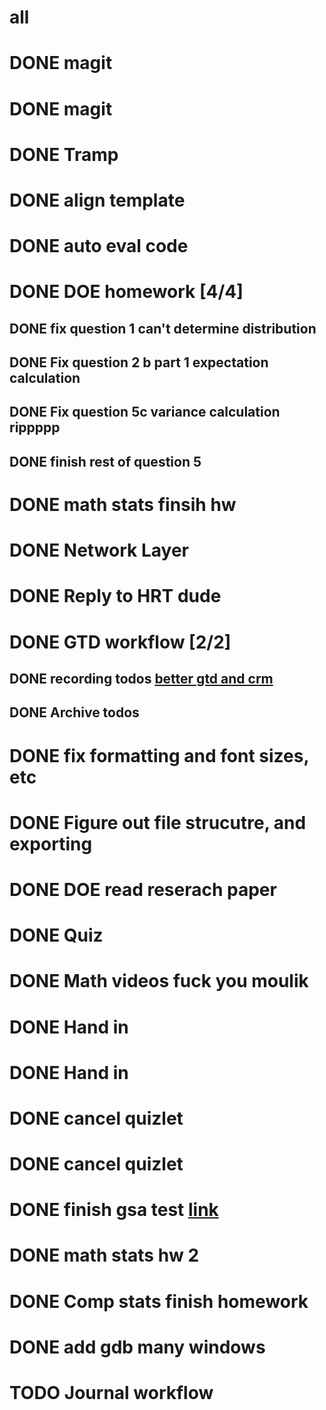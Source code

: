 * all

* DONE magit
CLOSED: [2021-09-19 Sun 06:20]
:PROPERTIES:
:ARCHIVE_TIME: 2021-09-19 Sun 06:34
:ARCHIVE_FILE: ~/org/gtd.org
:ARCHIVE_OLPATH: Org
:ARCHIVE_CATEGORY: gtd
:ARCHIVE_TODO: DONE
:END:
:LOGBOOK:
- State "DONE"       from "TODO"       [2021-09-19 Sun 06:20]
:END:

* DONE magit
CLOSED: [2021-09-19 Sun 06:20]
:PROPERTIES:
:ARCHIVE_TIME: 2021-09-19 Sun 06:36
:ARCHIVE_FILE: ~/org/gtd.org
:ARCHIVE_OLPATH: Org
:ARCHIVE_CATEGORY: gtd
:ARCHIVE_TODO: DONE
:END:
:LOGBOOK:
- State "DONE"       from "TODO"       [2021-09-19 Sun 06:20]
:END:

* DONE Tramp
CLOSED: [2021-09-19 Sun 06:19]
:PROPERTIES:
:ARCHIVE_TIME: 2021-09-19 Sun 06:36
:ARCHIVE_FILE: ~/org/gtd.org
:ARCHIVE_OLPATH: Org
:ARCHIVE_CATEGORY: gtd
:ARCHIVE_TODO: DONE
:END:
:LOGBOOK:
- State "DONE"       from "TODO"       [2021-09-19 Sun 06:19]
:END:

* DONE align template
CLOSED: [2021-09-19 Sun 06:19]
:PROPERTIES:
:ARCHIVE_TIME: 2021-09-19 Sun 06:36
:ARCHIVE_FILE: ~/org/gtd.org
:ARCHIVE_OLPATH: Org
:ARCHIVE_CATEGORY: gtd
:ARCHIVE_TODO: DONE
:END:
:LOGBOOK:
- State "DONE"       from "TODO"       [2021-09-19 Sun 06:19]
:END:

* DONE auto eval code
CLOSED: [2021-09-19 Sun 06:19]
:PROPERTIES:
:ARCHIVE_TIME: 2021-09-19 Sun 06:36
:ARCHIVE_FILE: ~/org/gtd.org
:ARCHIVE_OLPATH: Org
:ARCHIVE_CATEGORY: gtd
:ARCHIVE_TODO: DONE
:END:
:LOGBOOK:
- State "DONE"       from "TODO"       [2021-09-19 Sun 06:19]
:END:

* DONE DOE homework [4/4]
CLOSED: [2021-09-17 Fri 21:17] DEADLINE: <2021-09-24 Fri>
:PROPERTIES:
:ARCHIVE_TIME: 2021-09-19 Sun 06:36
:ARCHIVE_FILE: ~/org/gtd.org
:ARCHIVE_OLPATH: DOE
:ARCHIVE_CATEGORY: gtd
:ARCHIVE_TODO: DONE
:END:
:LOGBOOK:
- State "DONE"       from "TODO"       [2021-09-17 Fri 21:17]
:END:
** DONE fix question 1 can't determine distribution
CLOSED: [2021-09-15 Wed 14:04]
:LOGBOOK:
- State "DONE"       from "TODO"       [2021-09-15 Wed 14:04]
:END:
** DONE Fix question 2 b part 1 expectation calculation
CLOSED: [2021-09-15 Wed 14:50]
:LOGBOOK:
- State "DONE"       from "TODO"       [2021-09-15 Wed 14:50]
:END:
** DONE Fix question 5c variance calculation rippppp
CLOSED: [2021-09-15 Wed 15:37]
:LOGBOOK:
- State "DONE"       from "TODO"       [2021-09-15 Wed 15:37]
:END:
** DONE finish rest of question 5
CLOSED: [2021-09-17 Fri 21:16]
:LOGBOOK:
- State "DONE"       from "NEXT"       [2021-09-17 Fri 21:16]
:END:


* DONE math stats finsih hw
CLOSED: [2021-09-16 Thu 21:51] DEADLINE: <2021-09-17 Fri>
:PROPERTIES:
:ARCHIVE_TIME: 2021-09-19 Sun 06:36
:ARCHIVE_FILE: ~/org/gtd.org
:ARCHIVE_OLPATH: Math Stat
:ARCHIVE_CATEGORY: gtd
:ARCHIVE_TODO: DONE
:END:
:LOGBOOK:
- State "DONE"       from "NEXT"       [2021-09-16 Thu 21:51]
:END:

* DONE Network Layer
CLOSED: [2021-09-14 Tue 14:00]
:PROPERTIES:
:ARCHIVE_TIME: 2021-09-19 Sun 06:37
:ARCHIVE_FILE: ~/org/gtd.org
:ARCHIVE_OLPATH: Networking/grind out networking basis from networking crash course
:ARCHIVE_CATEGORY: gtd
:ARCHIVE_TODO: DONE
:END:
:LOGBOOK:
- State "DONE"       from "NEXT"       [2021-09-14 Tue 14:00]
:END:

* DONE Reply to HRT dude
CLOSED: [2021-09-14 Tue 12:13]
:PROPERTIES:
:ARCHIVE_TIME: 2021-09-19 Sun 06:37
:ARCHIVE_FILE: ~/org/gtd.org
:ARCHIVE_OLPATH: Personal
:ARCHIVE_CATEGORY: gtd
:ARCHIVE_TODO: DONE
:END:
:LOGBOOK:
- State "DONE"       from "TODO"       [2021-09-14 Tue 12:13]
:END:



* DONE GTD workflow [2/2]
CLOSED: [2021-09-19 Sun 06:37]
:PROPERTIES:
:ARCHIVE_TIME: 2021-09-19 Sun 06:37
:ARCHIVE_FILE: ~/org/gtd.org
:ARCHIVE_OLPATH: Org
:ARCHIVE_CATEGORY: gtd
:ARCHIVE_TODO: DONE
:END:
:LOGBOOK:
- State "DONE"       from "TODO"       [2021-09-19 Sun 06:37]
:END:
** DONE recording todos [[https://daryl.wakatara.com/a-better-gtd-and-crm-flow-for-emacs-org-mode/][better gtd and crm]]
CLOSED: [2021-09-19 Sun 06:37]
:LOGBOOK:
- State "DONE"       from "TODO"       [2021-09-19 Sun 06:37]
:END:
** DONE Archive todos
CLOSED: [2021-09-19 Sun 06:37]
:LOGBOOK:
- State "DONE"       from "TODO"       [2021-09-19 Sun 06:37]
:END:

* DONE fix formatting and font sizes, etc
CLOSED: [2021-09-14 Tue 23:21] DEADLINE: <2021-09-14 Tue>
:PROPERTIES:
:ARCHIVE_TIME: 2021-09-20 Mon 22:22
:ARCHIVE_FILE: ~/org/inbox.org
:ARCHIVE_OLPATH: Inbox
:ARCHIVE_CATEGORY: inbox
:ARCHIVE_TODO: DONE
:END:
:LOGBOOK:
- State "DONE"       from "TODO"       [2021-09-14 Tue 23:21]
:END:


* DONE Figure out file strucutre, and exporting
CLOSED: [2021-09-16 Thu 21:51] DEADLINE: <2021-09-14 Tue>
:PROPERTIES:
:ARCHIVE_TIME: 2021-09-20 Mon 22:22
:ARCHIVE_FILE: ~/org/inbox.org
:ARCHIVE_OLPATH: Inbox
:ARCHIVE_CATEGORY: inbox
:ARCHIVE_TODO: DONE
:END:
:LOGBOOK:
- State "DONE"       from "TODO"       [2021-09-16 Thu 21:51]
:END:










* DONE DOE read reserach paper
CLOSED: [2021-09-20 Mon 22:22] DEADLINE: <2021-09-20 Mon>
:PROPERTIES:
:ARCHIVE_TIME: 2021-09-20 Mon 22:22
:ARCHIVE_FILE: ~/org/gtd.org
:ARCHIVE_OLPATH: DOE
:ARCHIVE_CATEGORY: gtd
:ARCHIVE_TODO: DONE
:END:
:LOGBOOK:
- State "DONE"       from "TODO"       [2021-09-20 Mon 22:22]
:END:


* DONE Quiz
CLOSED: [2021-09-20 Mon 22:23] SCHEDULED: <2021-09-20 Mon>
:PROPERTIES:
:ARCHIVE_TIME: 2021-09-20 Mon 22:23
:ARCHIVE_FILE: ~/org/gtd.org
:ARCHIVE_OLPATH: Math Stat
:ARCHIVE_CATEGORY: gtd
:ARCHIVE_TODO: DONE
:END:
:LOGBOOK:
- State "DONE"       from "NEXT"       [2021-09-20 Mon 22:23]
:END:


* DONE Math videos fuck you moulik
CLOSED: [2021-09-21 Tue 20:04] SCHEDULED: <2021-09-21 Tue>
:PROPERTIES:
:ARCHIVE_TIME: 2021-09-21 Tue 20:05
:ARCHIVE_FILE: ~/org/gtd.org
:ARCHIVE_OLPATH: Math Stat
:ARCHIVE_CATEGORY: gtd
:ARCHIVE_TODO: DONE
:END:
:LOGBOOK:
- State "DONE"       from "NEXT"       [2021-09-21 Tue 20:04]
:END:


* DONE Hand in 
CLOSED: [2021-09-21 Tue 22:38] DEADLINE: <2021-09-24 Fri>
:PROPERTIES:
:ARCHIVE_TIME: 2021-09-21 Tue 22:38
:ARCHIVE_FILE: ~/org/gtd.org
:ARCHIVE_OLPATH: DOE
:ARCHIVE_CATEGORY: gtd
:ARCHIVE_TODO: DONE
:END:
:LOGBOOK:
- State "DONE"       from "TODO"       [2021-09-21 Tue 22:38]
:END:


* DONE Hand in 
CLOSED: [2021-09-21 Tue 22:38] DEADLINE: <2021-09-24 Fri>
:PROPERTIES:
:ARCHIVE_TIME: 2021-09-21 Tue 22:38
:ARCHIVE_FILE: ~/org/gtd.org
:ARCHIVE_OLPATH: DOE
:ARCHIVE_CATEGORY: gtd
:ARCHIVE_TODO: DONE
:END:
:LOGBOOK:
- State "DONE"       from "TODO"       [2021-09-21 Tue 22:38]
:END:


* DONE cancel quizlet 
CLOSED: [2021-09-21 Tue 15:31] DEADLINE: <2021-09-21 Tue>
:PROPERTIES:
:ARCHIVE_TIME: 2021-09-21 Tue 22:42
:ARCHIVE_FILE: ~/org/gtd.org
:ARCHIVE_OLPATH: Personal
:ARCHIVE_CATEGORY: gtd
:ARCHIVE_TODO: DONE
:END:
:LOGBOOK:
- State "DONE"       from "TODO"       [2021-09-21 Tue 15:31]
:END:


* DONE cancel quizlet 
CLOSED: [2021-09-21 Tue 15:31] DEADLINE: <2021-09-21 Tue>
:PROPERTIES:
:ARCHIVE_TIME: 2021-09-21 Tue 22:43
:ARCHIVE_FILE: ~/org/gtd.org
:ARCHIVE_OLPATH: Personal
:ARCHIVE_CATEGORY: gtd
:ARCHIVE_TODO: DONE
:END:
:LOGBOOK:
- State "DONE"       from "TODO"       [2021-09-21 Tue 15:31]
:END:


* DONE finish gsa test [[http://qi0p.mjt.lu/lnk/EAAAAhyxpisAAAAAAAAAAMoaW4gAAAADCZoAAAAAAAop1ABhQ75OwRb9N5HURU6Ybjd27Uj8tAAJvKc/1/RZqRNflezDWSk-XRIAU9Rw/aHR0cHM6Ly9xdWl6LmNvcnJlbGF0aW9uLW9uZS5jb20vdGVzdC9xdWFudGl0YXRpdmUtcmVzZWFyY2hlci0yMTEvP2NsaWVudFVzZXJJZD1kNjdhNTZmMS00ZDZjLTRjMGUtOTNjNi00NTE2OWE1YTQyZDg][link]]
CLOSED: [2021-09-25 Sat 16:27] DEADLINE: <2021-09-25 Sat>
:PROPERTIES:
:ARCHIVE_TIME: 2021-09-25 Sat 16:27
:ARCHIVE_FILE: ~/org/gtd.org
:ARCHIVE_OLPATH: Personal
:ARCHIVE_CATEGORY: gtd
:ARCHIVE_TODO: DONE
:END:
:LOGBOOK:
- State "DONE"       from "TODO"       [2021-09-25 Sat 16:27]
:END:


* DONE math stats hw 2
CLOSED: [2021-09-24 Fri 21:16] SCHEDULED: <2021-09-23 Thu> DEADLINE: <2021-09-24 Fri>
:PROPERTIES:
:ARCHIVE_TIME: 2021-09-25 Sat 16:27
:ARCHIVE_FILE: ~/org/gtd.org
:ARCHIVE_OLPATH: Math Stat
:ARCHIVE_CATEGORY: gtd
:ARCHIVE_TODO: DONE
:END:
:LOGBOOK:
- State "DONE"       from "NEXT"       [2021-09-24 Fri 21:16]
:END:

* DONE Comp stats finish homework
CLOSED: [2021-09-24 Fri 21:38] DEADLINE: <2021-09-23 Thu>
:PROPERTIES:
:ARCHIVE_TIME: 2021-09-25 Sat 16:27
:ARCHIVE_FILE: ~/org/gtd.org
:ARCHIVE_OLPATH: Comp Stat
:ARCHIVE_CATEGORY: gtd
:ARCHIVE_TODO: DONE
:END:
:LOGBOOK:
- State "DONE"       from "TODO"       [2021-09-24 Fri 21:38]
:END:

* DONE add gdb many windows
CLOSED: [2021-09-25 Sat 16:27]
:PROPERTIES:
:ARCHIVE_TIME: 2021-09-25 Sat 16:27
:ARCHIVE_FILE: ~/org/gtd.org
:ARCHIVE_OLPATH: Org
:ARCHIVE_CATEGORY: gtd
:ARCHIVE_TODO: DONE
:END:
:LOGBOOK:
- State "DONE"       from "TODO"       [2021-09-25 Sat 16:27]
:END:


* TODO Journal workflow
:PROPERTIES:
:ARCHIVE_TIME: 2021-09-25 Sat 16:27
:ARCHIVE_FILE: ~/org/gtd.org
:ARCHIVE_OLPATH: Org
:ARCHIVE_CATEGORY: gtd
:ARCHIVE_TODO: TODO
:END:

